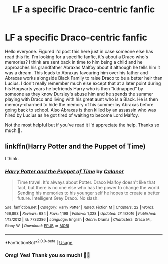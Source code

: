 #+TITLE: LF a specific Draco-centric fanfic

* LF a specific Draco-centric fanfic
:PROPERTIES:
:Author: Lunar-Halo
:Score: 2
:DateUnix: 1571251606.0
:DateShort: 2019-Oct-16
:FlairText: Request
:END:
Hello everyone. Figured I'd post this here just in case someone else has read this fic. I'm looking for a specific fanfic, it's about a Draco who's memories? I think are sent back in time to him being a child and he approaches his grandfather Abraxas Malfoy about it although he tells him it was a dream. This leads to Abraxas favouring him over his father and Abraxas works alongside Black Family to raise Draco to be a better heir than Lucius. I don't really remember much else except that at a later point during his Hogwarts years he befriends Harry who is then “kidnapped” by someone as they know Dursley's abuse him and he spends the summer playing with Draco and living with his great aunt who is a Black. He is then memory-charmed to hide the memory of his summer by Abraxas before going back to school. Also Abraxas is then killed by an assassin who was hired by Lucius as he got tired of waiting to become Lord Malfoy.

Not the most helpful but if you've read it I'd appreciate the help. Thanks so much 🙂.


** linkffn(Harry Potter and the Puppet of Time)

I think.
:PROPERTIES:
:Author: AevnNoram
:Score: 1
:DateUnix: 1571257162.0
:DateShort: 2019-Oct-16
:END:

*** [[https://www.fanfiction.net/s/7733386/1/][*/Harry Potter and the Puppet of Time/*]] by [[https://www.fanfiction.net/u/2869569/Calanor][/Calanor/]]

#+begin_quote
  Time travel. It's always about Potter. Draco Malfoy doesn't like that fact, but there is no one else who has the power to change the world. Sending his memories to his younger self he hopes to create a better future. Intelligent Grey Draco. No slash.
#+end_quote

^{/Site/:} ^{fanfiction.net} ^{*|*} ^{/Category/:} ^{Harry} ^{Potter} ^{*|*} ^{/Rated/:} ^{Fiction} ^{M} ^{*|*} ^{/Chapters/:} ^{22} ^{*|*} ^{/Words/:} ^{166,893} ^{*|*} ^{/Reviews/:} ^{684} ^{*|*} ^{/Favs/:} ^{1,198} ^{*|*} ^{/Follows/:} ^{1,328} ^{*|*} ^{/Updated/:} ^{2/14/2016} ^{*|*} ^{/Published/:} ^{1/12/2012} ^{*|*} ^{/id/:} ^{7733386} ^{*|*} ^{/Language/:} ^{English} ^{*|*} ^{/Genre/:} ^{Drama} ^{*|*} ^{/Characters/:} ^{Draco} ^{M.,} ^{Ginny} ^{W.} ^{*|*} ^{/Download/:} ^{[[http://www.ff2ebook.com/old/ffn-bot/index.php?id=7733386&source=ff&filetype=epub][EPUB]]} ^{or} ^{[[http://www.ff2ebook.com/old/ffn-bot/index.php?id=7733386&source=ff&filetype=mobi][MOBI]]}

--------------

*FanfictionBot*^{2.0.0-beta} | [[https://github.com/tusing/reddit-ffn-bot/wiki/Usage][Usage]]
:PROPERTIES:
:Author: FanfictionBot
:Score: 1
:DateUnix: 1571257211.0
:DateShort: 2019-Oct-16
:END:


*** Omg! Yes! Thank you so much! 💃🏽
:PROPERTIES:
:Author: Lunar-Halo
:Score: 1
:DateUnix: 1571262851.0
:DateShort: 2019-Oct-17
:END:
